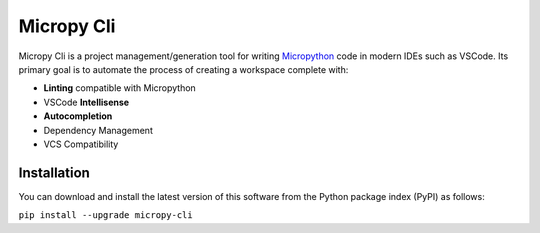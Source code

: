 Micropy Cli |PyPI| |PyPI - Python Version| |Github - Test Micropy Cli| |Coverage Status|
========================================================================================

Micropy Cli is a project management/generation tool for writing
`Micropython`_ code in modern IDEs such as VSCode. Its primary goal is
to automate the process of creating a workspace complete with:

-  **Linting** compatible with Micropython
-  VSCode **Intellisense**
-  **Autocompletion**
-  Dependency Management
-  VCS Compatibility

.. figure:: ../.github/img/micropy.svg
   :width: 100%


Installation
------------

You can download and install the latest version of this software from
the Python package index (PyPI) as follows:

``pip install --upgrade micropy-cli``


.. _Micropython: https://micropython.org/

.. |PyPI| image:: https://img.shields.io/pypi/v/micropy-cli?logo=pypi&logoColor=white&style=flat-square
   :target: https://pypi.org/project/micropy-cli/
.. |PyPI - Python Version| image:: https://img.shields.io/pypi/pyversions/micropy-cli.svg?style=flat-square&logo=python&logoColor=green
   :target: https://pypi.org/project/micropy-cli/
.. |Github - Test Micropy Cli| image:: https://img.shields.io/github/workflow/status/BradenM/micropy-cli/Test%20MicropyCli/master?logo=github&style=flat-square
   :target: https://github.com/BradenM/micropy-cli/actions
.. |Coverage Status| image:: https://img.shields.io/coveralls/github/BradenM/micropy-cli/master?style=flat-square&logo=coveralls
   :target: https://coveralls.io/github/BradenM/micropy-cli
